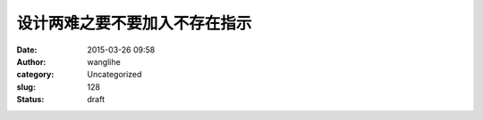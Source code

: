 设计两难之要不要加入不存在指示
##############################
:date: 2015-03-26 09:58
:author: wanglihe
:category: Uncategorized
:slug: 128
:status: draft


